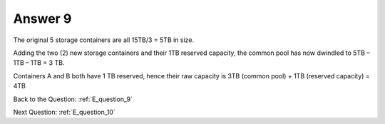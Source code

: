 .. Adding labels to the beginning of your lab is helpful for linking to the lab from other pages
.. _E_answer_9:

-------------
Answer 9
-------------



.. figure:: images/a9.png

The original 5 storage containers are all 15TB/3 = 5TB in size.

Adding the two (2) new storage containers and their 1TB reserved capacity, the common pool has now dwindled to 5TB – 1TB – 1TB = 3 TB.

Containers A and B both have 1 TB reserved, hence their raw capacity is 3TB (common pool) + 1TB (reserved capacity) = 4TB  


Back to the Question: :ref:`E_question_9`

Next Question: :ref:`E_question_10`

